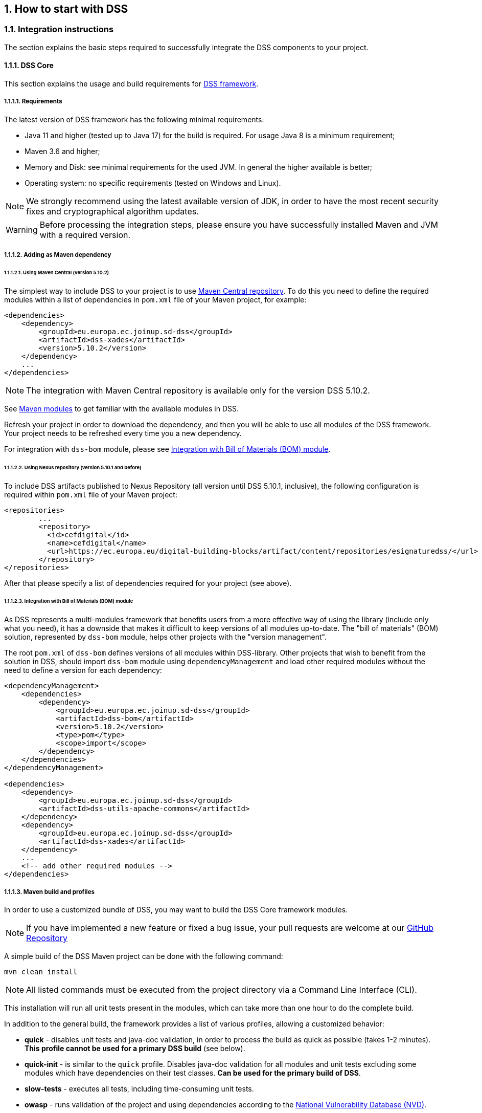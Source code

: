 :sectnums:
:sectnumlevels: 5
:sourcetestdir: ../../../test/java
:samplesdir: ../_samples
:imagesdir: images/

== How to start with DSS

=== Integration instructions

The section explains the basic steps required to successfully integrate the DSS components to your project.

==== DSS Core

This section explains the usage and build requirements for https://github.com/esig/dss[DSS framework].

===== Requirements

The latest version of DSS framework has the following minimal requirements:

* Java 11 and higher (tested up to Java 17) for the build is required. For usage Java 8 is a minimum requirement;
* Maven 3.6 and higher;
* Memory and Disk: see minimal requirements for the used JVM. In general the higher available is better;
* Operating system: no specific requirements (tested on Windows and Linux).

NOTE: We strongly recommend using the latest available version of JDK, in order to have the most recent security fixes and cryptographical algorithm updates.

WARNING: Before processing the integration steps, please ensure you have successfully installed Maven and JVM with a required version.

===== Adding as Maven dependency

====== Using Maven Central (version 5.10.2)

The simplest way to include DSS to your project is to use https://mvnrepository.com/artifact/eu.europa.ec.joinup.sd-dss[Maven Central repository]. To do this you need to define the required modules within a list of dependencies in `pom.xml` file of your Maven project, for example:

[source,xml]
----
<dependencies>
    <dependency>
        <groupId>eu.europa.ec.joinup.sd-dss</groupId>
        <artifactId>dss-xades</artifactId>
        <version>5.10.2</version>
    </dependency>
    ...
</dependencies>
----

NOTE: The integration with Maven Central repository is available only for the version DSS 5.10.2.

See <<MavenModules>> to get familiar with the available modules in DSS.

Refresh your project in order to download the dependency, and then you will be able to use all modules of the DSS framework. Your project needs to be refreshed every time you a new dependency.

For integration with `dss-bom` module, please see <<BomModule>>.

====== Using Nexus repository (version 5.10.1 and before)

To include DSS artifacts published to Nexus Repository (all version until DSS 5.10.1, inclusive), the following configuration is required within `pom.xml` file of your Maven project:

[source,xml]
----
<repositories>
	...
	<repository>
	  <id>cefdigital</id>
	  <name>cefdigital</name>
	  <url>https://ec.europa.eu/digital-building-blocks/artifact/content/repositories/esignaturedss/</url>
	</repository>
</repositories>
----

After that please specify a list of dependencies required for your project (see above).

[[BomModule]]
====== Integration with Bill of Materials (BOM) module

As DSS represents a multi-modules framework that benefits users from a more effective way of using the library (include only what you need), it has a downside that makes it difficult to keep versions of all modules up-to-date. The "bill of materials" (BOM) solution, represented by `dss-bom` module, helps other projects with the "version management".

The root `pom.xml` of `dss-bom` defines versions of all modules within DSS-library. Other projects that wish to benefit from the solution in DSS, should import `dss-bom` module using `dependencyManagement` and load other required modules without the need to define a version for each dependency:

[source,xml]
----
<dependencyManagement>
    <dependencies>
        <dependency>
            <groupId>eu.europa.ec.joinup.sd-dss</groupId>
            <artifactId>dss-bom</artifactId>
            <version>5.10.2</version>
            <type>pom</type>
            <scope>import</scope>
        </dependency>
    </dependencies>
</dependencyManagement>

<dependencies>
    <dependency>
        <groupId>eu.europa.ec.joinup.sd-dss</groupId>
        <artifactId>dss-utils-apache-commons</artifactId>
    </dependency>
    <dependency>
        <groupId>eu.europa.ec.joinup.sd-dss</groupId>
        <artifactId>dss-xades</artifactId>
    </dependency>
    ...
    <!-- add other required modules -->
</dependencies>
----

===== Maven build and profiles

In order to use a customized bundle of DSS, you may want to build the DSS Core framework modules.

NOTE: If you have implemented a new feature or fixed a bug issue, your pull requests are welcome at our https://github.com/esig/dss[GitHub Repository]

A simple build of the DSS Maven project can be done with the following command:

----
mvn clean install
----

NOTE: All listed commands must be executed from the project directory via a Command Line Interface (CLI).

This installation will run all unit tests present in the modules, which can take more than one hour to do the complete build.

In addition to the general build, the framework provides a list of various profiles, allowing a customized behavior:

* *quick* - disables unit tests and java-doc validation, in order to process the build as quick as possible (takes 1-2 minutes). *This profile cannot be used for a primary DSS build* (see below).
* *quick-init* - is similar to the `quick` profile. Disables java-doc validation for all modules and unit tests excluding some modules which have dependencies on their test classes. *Can be used for the primary build of DSS*.
* *slow-tests* - executes all tests, including time-consuming unit tests.
* *owasp* - runs validation of the project and using dependencies according to the https://nvd.nist.gov[National Vulnerability Database (NVD)].
* *jdk19-plus* - executed automatically for JDK version 9 and higher. Provides a support of JDK 8 with newer versions.
* *spotless* - used to add a licence header into project files.

WARNING: Some modules (e.g. `dss-utils`, `dss-crl-parser`, etc., see ch. <<SpecificModules>>) have to be built completely, as other modules are dependent on their test classes. Therefore, for the first build of DSS, the profile `quick-init` should be chosen rather than `quick` profile.

In order to run a build with a specific profile, the following command must be executed:

----
mvn clean install -P *profile_name*
----

===== Documentation generation

In order to generate HTML and PDF documentation for the DSS project, the `dss-cookbook` module of the DSS Core must be built with the following command (please, ensure that you are located in the `/dss-cookbook` directory):

----
mvn clean install -P asciidoctor
----

===== Javadoc generation

In order to generate https://ec.europa.eu/digital-building-blocks/DSS/webapp-demo/apidocs/index.html[HTML Javadoc], you will need to build the DSS Core completely.

[[DSSDemo]]
==== DSS Demonstrations

This section explains the build and use requirements for the https://github.com/esig/dss-demonstrations[DSS Demonstration Applications].

===== Requirements

The minimal requirements to build/run DSS Demonstrations:

* Java 8 and higher (tested up to Java 17) is required;
* Maven 3.6 and higher (if build required);
* Tomcat 8.5+ for Java 8 and Tomcat 9+ for Java 9 and higher (for Web-application);
* Memory and Disk: see minimal requirements for the used JVM. In general the highest available is the best;
* Operating system: no specific requirements (tested on Windows and Linux).

===== Ready to use solutions

[[DSSWebApp]]
====== DSS Web Application

The ready to use webapp allows testing the different functionalities offered in DSS without needing to dive into the implementation.

The DSS demo is available online on the https://ec.europa.eu/digital-building-blocks/DSS/webapp-demo/home[DIGITAL website].

The DSS demo is also available as a ready to use downloadable webapp. To use it, you need to complete the following steps:

. https://ec.europa.eu/digital-building-blocks/wikis/display/DIGITAL/Digital+Signature+Service+-++DSS[Download] the webapp as a ZIP folder.
. Unzip the folder
. Click on the Webapp-Startup.bat file
. Wait until this message appears "Server startup in xxx ms"
. Click on the DSS-Web internet shortcut

[[DSSStandaloneApp]]
====== DSS Standalone Application

DSS provides a standalone application which uses JavaFX. The application does not require a server to publish the product. The application can be run locally on a client's machine.

Download links for the Standalone Application (Windows x64):

* https://ec.europa.eu/digital-building-blocks/DSS/webapp-demo/downloads/dss-app-minimal-windows-x64.zip[Minimal ZIP (application + bat file)];
* https://ec.europa.eu/digital-building-blocks/DSS/webapp-demo/downloads/dss-app-complete-windows-x64.zip[Complete ZIP (application + bat file + OpenJDK + JavaFX SDK)].

===== Maven build instructions

The build of the project can be done similarly to the DSS Core framework build with the command `mvn clean install`.

NOTE: Please ensure that you build modules that you really need. Ignore build failures for non-required modules.

====== DSS Web Application build

To build the DSS Web Application the following modules are required:

* `dss-mock-tsa`;
* `dss-demo-webapp`;
* `dss-demo-bundle`.

After a successful build, in the directory `/dss-demo-bundle/target/` you will be able to find two containers: `dss-demo-bundle.zip` and `dss-demo-bundle.tar.gz`. Despite the different container type, the content of both containers is the same. After extracting the content, you will need to run the file `Webapp-Startup.bat` in order to launch the server and the file `Webapp-Shutdown.bat` to stop the server. After running the server, the web-application will be available at the address `http://localhost:8080/`.

If during TL/LOTL loading you experience problems with some particular Trusted Lists, please refer the <<KeyStore>> chapter for a resolution.

The documentation and javadoc will be copied automatically from the built DSS Core and made available on the following addresses respectively:

* HTML documentation : `http://localhost:8080/doc/dss-documentation.html`;
* PDF documentation :  `http://localhost:8080/doc/dss-documentation.pdf`;
* Javadoc : `http://localhost:8080/apidocs/index.html`.

In order to build a bundle for JDK 17, the following profile can be used from the `dss-demo-bundle` module:

----
mvn clean install -P java17
----

This will create a bundle with Tomcat 9.

====== Integration tests

The `dss-demo-webapp` module provides a collection of integration tests in order to test the behavior of REST/SOAP web-services. In order to run the tests, a web-server with the DSS Web Application shall be launched and the following profile needs to be executed from the module:

----
mvn clean install -P run-integration-test
----

====== DSS Standalone Application build

In order to build the standalone application, the following modules are required:

* `dss-mock-tsa`;
* `dss-standalone-app`;
* `dss-standalone-package`.

If the build is successful, you will be able to find out the following containers in the directory `/dss-standalone-app-package/target/`:

* `dss-standalone-app-package-minimal.zip` - contains the application code. Requires JDK ad JavaFX installed on a target machine in order to run the application;
* `dss-standalone-app-package-complete.zip` - contains the application code, as well as JDK and JavaFX library code. Can be run on a machine without pre-installed libraries.

In order to launch the application, you will need to extract the archive and run the file `dss-run.bat`.

=== DSS framework structure

DSS framework is a Maven multi-module project. See below the specifications about  provided modules within the DSS core.

[[MavenModules]]
==== Maven modules

This chapter provides an overview on modules available within https://github.com/esig/dss[Source code of DSS Core].

===== Shared modules

dss-enumerations:: Contains a list of all used enumerations in the DSS project.
dss-alerts:: Allows configuration of triggers and handers for arbitrary defined events.
dss-jaxb-parsers:: Contains a list of all classes used to transform JAXB objects/strings to Java objects and vice versa.

===== JAXB model modules

specs-xmldsig:: W3C XSD schema for signatures http://www.w3.org/2000/09/xmldsig
specs-xades:: ETSI EN 319 132-1 XSD schema for XAdES.
specs-trusted-list:: ETSI TS 119 612 XSD schema for parsing Trusted Lists.
specs-validation-report:: ETSI TS 119 102-2 XSD schema for the Validation report.
specs-asic-manifest:: ETSI EN 319 162 schema for ASiCManifest.
specs-saml-assertion:: OASIS schema for SAML Assertions.

'''
dss-policy-jaxb:: JAXB model of the validation policy.
dss-diagnostic-jaxb:: JAXB model of the diagnostic data.
dss-detailed-report-jaxb:: JAXB model of the detailed report.
dss-simple-report-jaxb:: JAXB model of the simple report.
dss-simple-certificate-report-jaxb:: JAXB model of the simple report for certificates.

===== JSON validation modules

specs-jws:: JSON Schemas based on the RFC 7515 specifications (<<R05>>).
specs-jades:: ETSI TS 119 182-1 JSON Schemas for JAdES (<<R20>>).

===== Utils modules

dss-utils:: API with utility methods for String, Collection, I/O,...
dss-utils-apache-commons:: Implementation of dss-utils with Apache Commons libraries.
dss-utils-google-guava:: Implementation of dss-utils with Google Guava.

===== i18n

dss-i18n:: a module allowing internationalization of generated reports.

===== Core modules

dss-model:: Data model used in almost every module.
dss-crl-parser:: API to validate CRLs and retrieve revocation data
dss-crl-parser-stream:: Implementation of dss-crl-parser which streams the CRL.
dss-crl-parser-x509crl:: Implementation of dss-crl-parser which uses the java object X509CRL.
dss-spi:: Interfaces and util classes to process ASN.1 structure, compute digests, etc.
dss-document:: Common module to sign and validate document. This module doen't contain any implementation.
dss-service:: Implementations to communicate with online resources (TSP, CRL, OCSP).
dss-token:: Token definitions and implementations for MS CAPI, MacOS Keychain, PKCS#11, PKCS#12.
validation-policy:: Business of the signature's validation (ETSI EN 319 102 / TS 119 172-4).
dss-xades:: Implementation of the XAdES signature, augmentation and validation.
dss-cades:: Implementation of the CAdES signature, augmentation and validation.
dss-jades:: Implementation of the JAdES signature, augmentation and validation.
dss-pades:: Common code which is shared between dss-pades-pdfbox and dss-pades-openpdf.
dss-pades-pdfbox:: Implementation of the PAdES signature, augmentation and validation with https://pdfbox.apache.org/[PDFBox].
dss-pades-openpdf:: Implementation of the PAdES signature, augmentation and validation with https://github.com/LibrePDF/OpenPDF[OpenPDF (fork of iText)].
dss-asic-common:: Common code which is shared between dss-asic-xades and dss-asic-cades.
dss-asic-cades:: Implementation of the ASiC-S and ASiC-E signature, augmentation and validation based on CAdES signatures.
dss-asic-xades:: Implementation of the ASiC-S and ASiC-E signature, augmentation and validation based on XAdES signatures.
dss-tsl-validation:: Module which allows loading / parsing / validating of LOTL and TSLs.

===== WebServices

dss-common-remote-dto:: Common classes between all remote services (REST and SOAP).
dss-common-remote-converter:: Classes which convert the DTO to DSS Objects.

'''
dss-signature-dto:: Data Transfer Objects used for signature creation/augmentation (REST and SOAP).
dss-signature-remote:: Common classes between dss-signature-rest and dss-signature-soap.
dss-signature-rest-client:: Client for the REST webservices.
dss-signature-rest:: REST webservices to sign (getDataToSign, signDocument methods), counter-sign and augment a signature.
dss-signature-soap-client:: Client for the SOAP webservices.
dss-signature-soap:: SOAP webservices to sign (getDataToSign, signDocument methods), counter-sign and augment a signature.

'''
dss-server-signing-dto:: Data Transfer Objects used for the server signing module (REST and SOAP).
dss-server-signing-common:: Common classes for server signing.
dss-server-signing-rest:: REST webservice for server signing.
dss-server-signing-rest-client:: REST client for server signing (sign method).
dss-server-signing-soap:: SOAP webservice for server signing.
dss-server-signing-soap-client:: SOAP client for server signing (sign method).

'''
dss-validation-dto:: Data Transfer Objects used for signature validation (REST and SOAP).
dss-validation-common:: Common classes between dss-validation-rest and dss-validation-soap.
dss-validation-rest-client:: Client for the REST signature-validation webservices.
dss-validation-soap-client:: Client for the SOAP signature-validation webservices.
dss-validation-rest:: REST webservices to validate a signature.
dss-validation-soap:: SOAP webservices to validate a signature.

'''
dss-certificate-validation-dto:: Data Transfer Objects used for certificate validation (REST and SOAP).
dss-certificate-validation-common:: Common classes between dss-certificate-validation-rest and dss-certificate-validation-soap.
dss-certificate-validation-rest-client:: Client for the REST certificate-validation webservice.
dss-certificate-validation-soap-client:: Client for the SOAP certificate-validation webservice.
dss-certificate-validation-rest:: REST webservice to validate a certificate.
dss-certificate-validation-soap:: SOAP webservice to validate a certificate.

'''
dss-timestamp-dto:: Data Transfer Objects used for timestamp creation.
dss-timestamp-remote-common:: Common classes between dss-timestamp-remote-rest and dss-timestamp-remote-soap.
dss-timestamp-remote-rest-client:: Client for the REST timestamp webservice.
dss-timestamp-remote-soap-client:: Client for the SOAP timestamp webservice.
dss-timestamp-remote-rest:: REST webservice to create a timestamp.
dss-timestamp-remote-soap:: SOAP webservice to create a timestamp.

===== Other modules

dss-test:: Mock and util classes for unit tests.
dss-cookbook:: Samples and documentation of DSS used to generate this documentation.
dss-jacoco-coverage:: Module which is used to collect a test coverage for all modules.
dss-bom:: Module which helps the integration with all DSS modules and the version.

[[SpecificModules]]
==== Specific modules

Some modules of the DSS framework have a specific behavior and has to be handled accordingly.

DSS contains a bundle of JAXB-based modules, generating Java classes at runtime based on XSD-schema. When any change is made in the XSD, the classes of the module are being re-generated according to the change. The following modules present this behavior:

* specs-xmldsig;
* specs-xades;
* specs-trusted-list;
* specs-validation-report;
* specs-asic-manifest;
* specs-saml-assertion;
* dss-policy-jaxb;
* dss-diagnostic-jaxb;
* dss-detailed-report-jaxb;
* dss-simple-report-jaxb;
* dss-simple-certificate-report-jaxb.

Specific modules with JWS and JAdES specifications exist. These modules allow to validate the generated JSON against the related JSON Schema :

* specs-jws;
* specs-jades.

Also, as it was explained in the previous section, some modules are required to be built completely in order for their dependent modules to be built when using a quick profile, namely:

* <<dssUtils,dss-utils>>;
* <<dssCrlParser,dss-crl-parser>>;
* dss-test;
* <<dssPades,dss-pades>>;
* dss-asic-common.

The modules contain common interfaces, used in other DSS modules, as well as unit tests to ensure the same behavior between their implementations.

==== DSS-demonstration modules

This chapter provides an overview on modules available within https://github.com/esig/dss-demonstrations[demonstrations project].

[horizontal]
dss-mock-tsa:: Timestamping source which generates fake timestamps from a self-signed certificate.
sscd-mocca-adapter:: Adapter for the MOCCA connection.
dss-standalone-app:: Standalone application which allows signing a document with different formats and tokens (JavaFX).
dss-standalone-app-package:: Packaging module for dss-standalone-app.
dss-demo-webapp:: Demonstration web application which presents basic DSS functionalities.
dss-demo-bundle:: Packaging module for dss-demo-webapp.